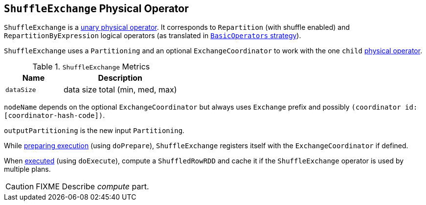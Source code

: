 == [[ShuffleExchange]] `ShuffleExchange` Physical Operator

`ShuffleExchange` is a link:spark-sql-catalyst-SparkPlan.adoc#UnaryExecNode[unary physical operator]. It corresponds to `Repartition` (with shuffle enabled) and `RepartitionByExpression` logical operators (as translated in link:spark-sql-BasicOperators.adoc[`BasicOperators` strategy]).

`ShuffleExchange` uses a `Partitioning` and an optional `ExchangeCoordinator` to work with the one `child` link:spark-sql-catalyst-SparkPlan.adoc[physical operator].

.`ShuffleExchange` Metrics
[frame="topbot",cols="1,2",options="header",width="100%"]
|======================
| Name | Description
| [[dataSize]] `dataSize` | data size total (min, med, max)
|======================

`nodeName` depends on the optional `ExchangeCoordinator` but always uses `Exchange` prefix and possibly `(coordinator id: [coordinator-hash-code])`.

`outputPartitioning` is the new input `Partitioning`.

While link:spark-sql-catalyst-SparkPlan.adoc#doPrepare[preparing execution] (using `doPrepare`), `ShuffleExchange` registers itself with the `ExchangeCoordinator` if defined.

When link:spark-sql-catalyst-SparkPlan.adoc#doExecute[executed] (using `doExecute`), compute a `ShuffledRowRDD` and cache it if the `ShuffleExchange` operator is used by multiple plans.

CAUTION: FIXME Describe _compute_ part.
